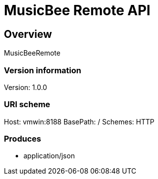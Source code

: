= MusicBee Remote API

== Overview
MusicBeeRemote

=== Version information
Version: 1.0.0

=== URI scheme
Host: vmwin:8188
BasePath: /
Schemes: HTTP

=== Produces

* application/json


